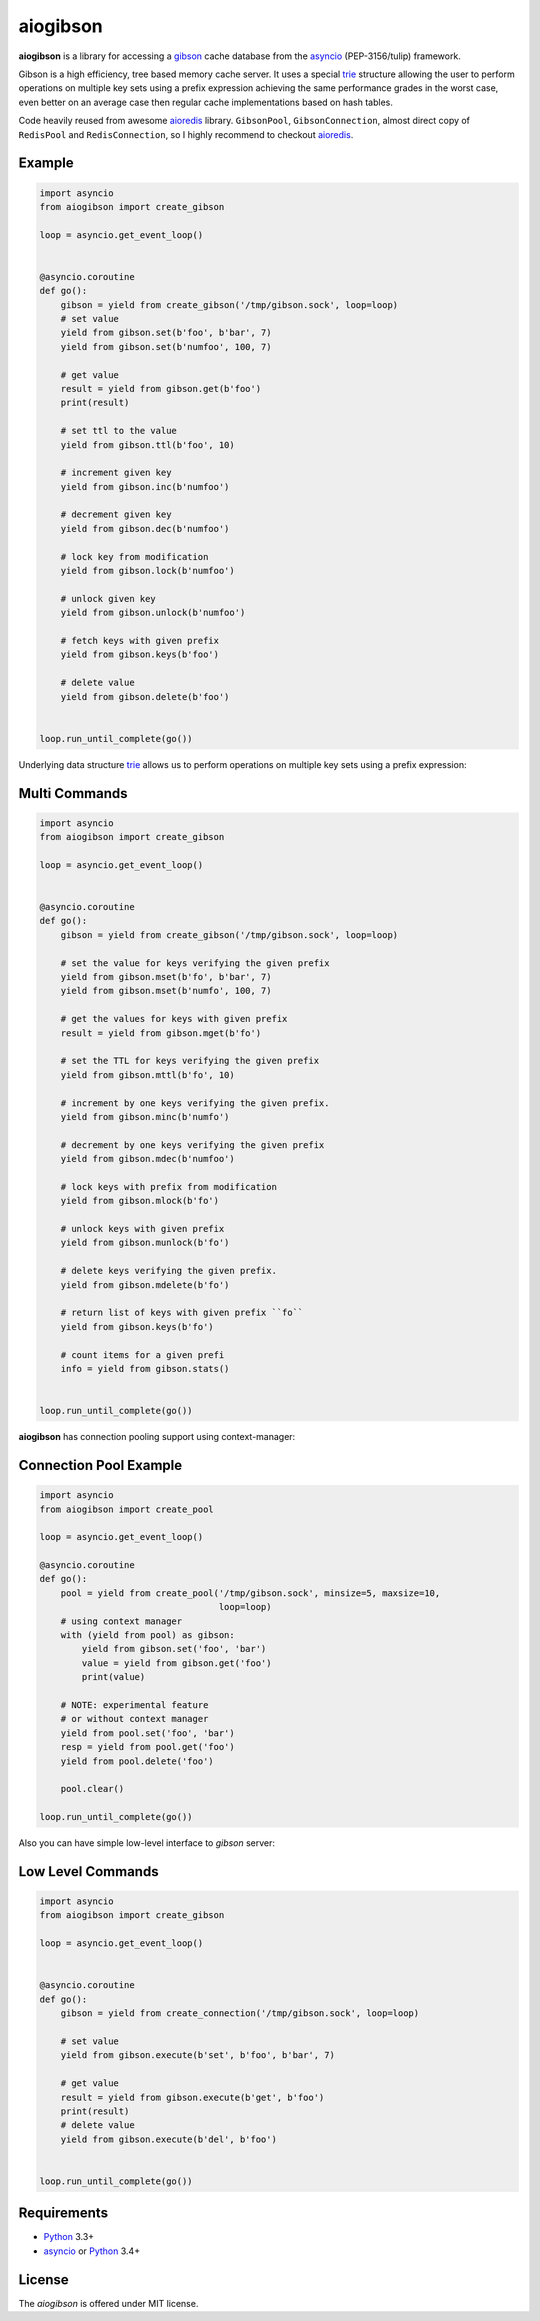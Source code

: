 aiogibson
=========

.. image:: https://travis-ci.org/jettify/aiogibson.svg?branch=master
    :target: https://travis-ci.org/jettify/aiogibson
    :alt: |Build status|
.. image:: https://coveralls.io/repos/jettify/aiogibson/badge.png?branch=master
    :target: https://coveralls.io/r/jettify/aiogibson?branch=master
    :alt: |Coverage|
.. image:: https://pypip.in/v/aiogibson/badge.svg
    :target: https://pypi.python.org/pypi/aiogibson/
    :alt: |Latest PyPI version|
.. image:: https://pypip.in/d/aiogibson/badge.svg
    :target: https://pypi.python.org/pypi/aiogibson/
    :alt: |Number of PyPI downloads|
.. image:: https://pypip.in/license/aiogibson/badge.svg
    :target: https://pypi.python.org/pypi/aiogibson/
    :alt: |License|


**aiogibson** is a library for accessing a gibson_ cache database
from the asyncio_ (PEP-3156/tulip) framework.

Gibson is a high efficiency, tree based memory cache server.
It uses a special trie_ structure allowing the
user to perform operations on multiple key sets using a prefix
expression achieving the same performance grades in the worst case,
even better on an average case then regular cache implementations
based on hash tables.


Code heavily reused from awesome aioredis_ library. ``GibsonPool``,
``GibsonConnection``, almost direct copy of ``RedisPool`` and
``RedisConnection``, so I highly recommend to checkout aioredis_.

Example
-------

.. code:: python

    import asyncio
    from aiogibson import create_gibson

    loop = asyncio.get_event_loop()


    @asyncio.coroutine
    def go():
        gibson = yield from create_gibson('/tmp/gibson.sock', loop=loop)
        # set value
        yield from gibson.set(b'foo', b'bar', 7)
        yield from gibson.set(b'numfoo', 100, 7)

        # get value
        result = yield from gibson.get(b'foo')
        print(result)

        # set ttl to the value
        yield from gibson.ttl(b'foo', 10)

        # increment given key
        yield from gibson.inc(b'numfoo')

        # decrement given key
        yield from gibson.dec(b'numfoo')

        # lock key from modification
        yield from gibson.lock(b'numfoo')

        # unlock given key
        yield from gibson.unlock(b'numfoo')

        # fetch keys with given prefix
        yield from gibson.keys(b'foo')

        # delete value
        yield from gibson.delete(b'foo')


    loop.run_until_complete(go())

Underlying data structure trie_ allows us to perform operations on multiple
key sets using a prefix expression:


Multi Commands
--------------

.. code:: python

    import asyncio
    from aiogibson import create_gibson

    loop = asyncio.get_event_loop()


    @asyncio.coroutine
    def go():
        gibson = yield from create_gibson('/tmp/gibson.sock', loop=loop)

        # set the value for keys verifying the given prefix
        yield from gibson.mset(b'fo', b'bar', 7)
        yield from gibson.mset(b'numfo', 100, 7)

        # get the values for keys with given prefix
        result = yield from gibson.mget(b'fo')

        # set the TTL for keys verifying the given prefix
        yield from gibson.mttl(b'fo', 10)

        # increment by one keys verifying the given prefix.
        yield from gibson.minc(b'numfo')

        # decrement by one keys verifying the given prefix
        yield from gibson.mdec(b'numfoo')

        # lock keys with prefix from modification
        yield from gibson.mlock(b'fo')

        # unlock keys with given prefix
        yield from gibson.munlock(b'fo')

        # delete keys verifying the given prefix.
        yield from gibson.mdelete(b'fo')

        # return list of keys with given prefix ``fo``
        yield from gibson.keys(b'fo')

        # count items for a given prefi
        info = yield from gibson.stats()


    loop.run_until_complete(go())

**aiogibson** has connection pooling support using context-manager:


Connection Pool Example
-----------------------

.. code:: python

    import asyncio
    from aiogibson import create_pool

    loop = asyncio.get_event_loop()

    @asyncio.coroutine
    def go():
        pool = yield from create_pool('/tmp/gibson.sock', minsize=5, maxsize=10,
                                      loop=loop)
        # using context manager
        with (yield from pool) as gibson:
            yield from gibson.set('foo', 'bar')
            value = yield from gibson.get('foo')
            print(value)

        # NOTE: experimental feature
        # or without context manager
        yield from pool.set('foo', 'bar')
        resp = yield from pool.get('foo')
        yield from pool.delete('foo')

        pool.clear()

    loop.run_until_complete(go())


Also you can have simple low-level interface to *gibson* server:


Low Level Commands
------------------

.. code:: python

    import asyncio
    from aiogibson import create_gibson

    loop = asyncio.get_event_loop()


    @asyncio.coroutine
    def go():
        gibson = yield from create_connection('/tmp/gibson.sock', loop=loop)

        # set value
        yield from gibson.execute(b'set', b'foo', b'bar', 7)

        # get value
        result = yield from gibson.execute(b'get', b'foo')
        print(result)
        # delete value
        yield from gibson.execute(b'del', b'foo')


    loop.run_until_complete(go())


Requirements
------------

* Python_ 3.3+
* asyncio_ or Python_ 3.4+


License
-------

The *aiogibson* is offered under MIT license.

.. _Python: https://www.python.org
.. _asyncio: http://docs.python.org/3.4/library/asyncio.html
.. _gibson: http://gibson-db.in/
.. _aioredis: https://github.com/aio-libs/aioredis
.. _trie: http://en.wikipedia.org/wiki/Trie
